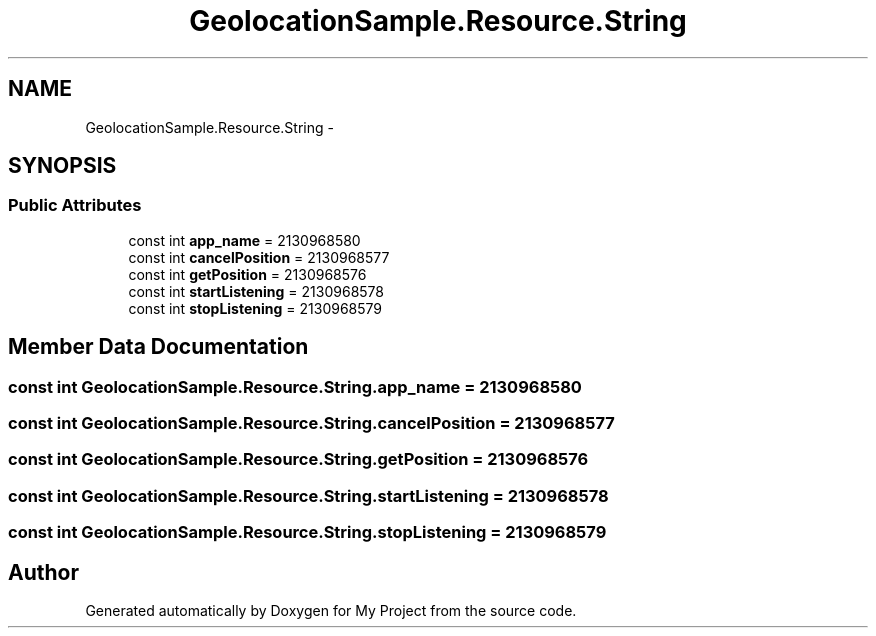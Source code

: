 .TH "GeolocationSample.Resource.String" 3 "Tue Jul 1 2014" "My Project" \" -*- nroff -*-
.ad l
.nh
.SH NAME
GeolocationSample.Resource.String \- 
.SH SYNOPSIS
.br
.PP
.SS "Public Attributes"

.in +1c
.ti -1c
.RI "const int \fBapp_name\fP = 2130968580"
.br
.ti -1c
.RI "const int \fBcancelPosition\fP = 2130968577"
.br
.ti -1c
.RI "const int \fBgetPosition\fP = 2130968576"
.br
.ti -1c
.RI "const int \fBstartListening\fP = 2130968578"
.br
.ti -1c
.RI "const int \fBstopListening\fP = 2130968579"
.br
.in -1c
.SH "Member Data Documentation"
.PP 
.SS "const int GeolocationSample\&.Resource\&.String\&.app_name = 2130968580"

.SS "const int GeolocationSample\&.Resource\&.String\&.cancelPosition = 2130968577"

.SS "const int GeolocationSample\&.Resource\&.String\&.getPosition = 2130968576"

.SS "const int GeolocationSample\&.Resource\&.String\&.startListening = 2130968578"

.SS "const int GeolocationSample\&.Resource\&.String\&.stopListening = 2130968579"


.SH "Author"
.PP 
Generated automatically by Doxygen for My Project from the source code\&.
